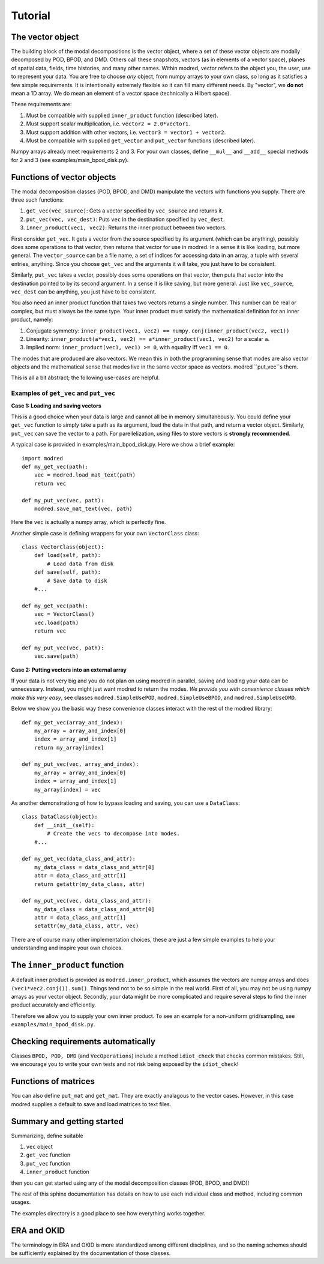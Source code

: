 =============
Tutorial
=============

-------------------
The vector object
-------------------

The building block of the modal decompositions is the vector object, where 
a set of these vector objects are modally decomposed by POD, BPOD, and DMD.
Others call these snapshots, vectors (as in elements of a vector space), 
planes of spatial data, fields, time histories, and many other names.
Within modred, vector refers to the object you, the user, use to represent your data.
You are free to choose *any* object, from numpy arrays to your own class, so long as it satisfies
a few simple requirements.
It is intentionally extremely flexible so it can fill many different needs.
By "vector", we **do not** mean a 1D array. 
We do mean an element of a vector space (technically a Hilbert space).

These requirements are:

1. Must be compatible with supplied ``inner_product`` function (described later).
2. Must support scalar multiplication, i.e. ``vector2 = 2.0*vector1``. 
3. Must support addition with other vectors, i.e. ``vector3 = vector1 + vector2``.
4. Must be compatible with supplied ``get_vector`` and ``put_vector`` functions (described later).

Numpy arrays already meet requirements 2 and 3. 
For your own classes, define ``__mul__`` and ``__add__`` special methods for 2 and 3 (see
examples/main_bpod_disk.py).

----------------------------
Functions of vector objects
----------------------------

The modal decomposition classes (POD, BPOD, and DMD) manipulate the vectors
with functions you supply. 
There are three such functions:

1. ``get_vec(vec_source)``: Gets a vector specified by ``vec_source`` and returns it.
2. ``put_vec(vec, vec_dest)``: Puts ``vec`` in the destination specified by ``vec_dest``.
3. ``inner_product(vec1, vec2)``: Returns the inner product between two vectors.

First consider ``get_vec``. 
It gets a vector from the source specified by its argument (which can be anything), 
possibly does some operations to that vector, then returns that vector for use in modred.
In a sense it is like loading, but more general. 
The ``vector_source`` can be a file name, a set of indices for accessing data in an array,
a tuple with several entries, anything.
Since you choose ``get_vec`` and the arguments it will take, you just have to be consistent.

Similarly, ``put_vec`` takes a vector, possibly does some operations on that vector, 
then puts that vector into the destination pointed to by its second argument.
In a sense it is like saving, but more general.
Just like ``vec_source``, ``vec_dest`` can be anything, you just have to be consistent.

You also need an inner product function that takes two vectors returns a single number.
This number can be real or complex, but must always be the same type.
Your inner product must satisfy the mathematical definition for an inner product, namely:

1. Conjugate symmetry: ``inner_product(vec1, vec2) == numpy.conj(inner_product(vec2, vec1))``
2. Linearity: ``inner_product(a*vec1, vec2) == a*inner_product(vec1, vec2)`` 
   for a scalar ``a``.
3. Implied norm: ``inner_product(vec1, vec1) >= 0``, with equality iff ``vec1 == 0``.


The modes that are produced are also vectors.
We mean this in both the programming sense that modes are also vector objects and the mathematical
sense that modes live in the same vector space as vectors.
modred ``put_vec``s them.


This is all a bit abstract; the following use-cases are helpful.

^^^^^^^^^^^^^^^^^^^^^^^^^^^^^^^^^^^^^^^^^^^^^
Examples of ``get_vec`` and ``put_vec``
^^^^^^^^^^^^^^^^^^^^^^^^^^^^^^^^^^^^^^^^^^^^^

**Case 1: Loading and saving vectors**

This is a good choice when your data is large and cannot all be in memory simultaneously.
You could define your ``get_vec`` function to simply take a path as its argument,
load the data in that path, and return a vector object. Similarly, ``put_vec`` can
save the vector to a path. For parellelization, using files to store vectors is **strongly 
recommended**.

A typical case is provided in examples/main_bpod_disk.py.
Here we show a brief example::

  import modred
  def my_get_vec(path):
      vec = modred.load_mat_text(path)
      return vec
  
  def my_put_vec(vec, path):
      modred.save_mat_text(vec, path)
      
Here the ``vec`` is actually a numpy array, which is perfectly fine.

Another simple case is defining wrappers for your own ``VectorClass`` class::

  class VectorClass(object):
      def load(self, path):
          # Load data from disk
      def save(self, path):
          # Save data to disk
      #...
      
  def my_get_vec(path):
      vec = VectorClass()
      vec.load(path)
      return vec
  
  def my_put_vec(vec, path):
      vec.save(path)


**Case 2: Putting vectors into an external array**

If your data is not very big and you do not plan on using modred in parallel, saving and loading
your data can be unnecessary. 
Instead, you might just want modred to return the modes.
*We provide you with convenience classes which make this very easy*, 
see classes ``modred.SimpleUsePOD``, ``modred.SimpleUseBPOD``, and ``modred.SimpleUseDMD``.

Below we show you the basic way these convenience classes interact with the rest of the
modred library::

  def my_get_vec(array_and_index):
      my_array = array_and_index[0]
      index = array_and_index[1]
      return my_array[index]
  
  def my_put_vec(vec, array_and_index):
      my_array = array_and_index[0]
      index = array_and_index[1]
      my_array[index] = vec


As another demonstrationg of how to bypass loading and saving, you can use a ``DataClass``::
  
  class DataClass(object):
      def __init__(self):
          # Create the vecs to decompose into modes.
      #...
      
  def my_get_vec(data_class_and_attr):
      my_data_class = data_class_and_attr[0]
      attr = data_class_and_attr[1]
      return getattr(my_data_class, attr)
  
  def my_put_vec(vec, data_class_and_attr):
      my_data_class = data_class_and_attr[0]
      attr = data_class_and_attr[1]
      setattr(my_data_class, attr, vec)

There are of course many other implementation choices, these are just a few simple examples
to help your understanding and inspire your own choices.




-----------------------------------
The ``inner_product`` function
-----------------------------------

A default inner product is provided as ``modred.inner_product``, which assumes
the vectors are numpy arrays and does ``(vec1*vec2.conj()).sum()``.
Things tend not to be so simple in the real world. 
First of all, you may not be using numpy arrays as your vector object.
Secondly, your data might be more complicated and require several steps
to find the inner product accurately and efficiently.

Therefore we allow you to supply your own inner product.
To see an example for a non-uniform grid/sampling, see ``examples/main_bpod_disk.py``.


---------------------------------------
Checking requirements automatically
---------------------------------------

Classes ``BPOD, POD, DMD`` (and ``VecOperations``) include a method ``idiot_check``
that checks common mistakes. 
Still, we encourage you to write your own tests and not risk being exposed
by the ``idiot_check``!


---------------------------------------
Functions of matrices
---------------------------------------

You can also define ``put_mat`` and ``get_mat``. 
They are exactly analagous to the vector
cases. 
However, in this case modred supplies a default to save and load matrices to text files.




---------------------------------------
Summary and getting started
---------------------------------------

Summarizing, define suitable

1. ``vec`` object
2. ``get_vec`` function
3. ``put_vec`` function
4. ``inner_product`` function

then you can get started using any of the modal decomposition classes (POD, BPOD, and DMD)!

The rest of this sphinx documentation has details on how to use each individual class
and method, including common usages.

The examples directory is a good place to see how everything works together.

---------------------------------------
ERA and OKID
---------------------------------------

The terminology in ERA and OKID is more standardized among different disciplines, and so the
naming schemes should be sufficiently explained by the documentation of those classes.
